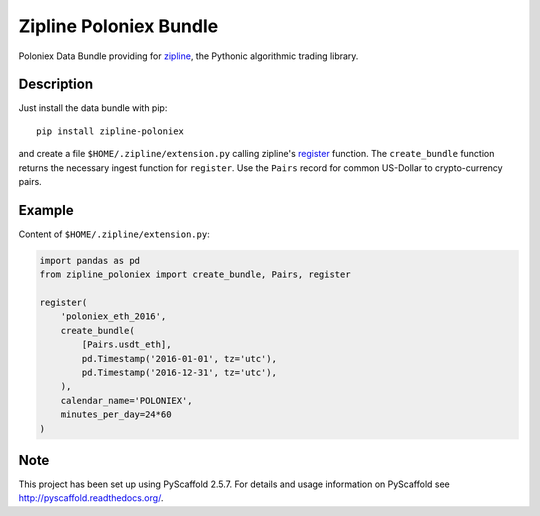 =======================
Zipline Poloniex Bundle
=======================

Poloniex Data Bundle providing for zipline_, the Pythonic algorithmic trading library.


Description
===========

Just install the data bundle with pip::

    pip install zipline-poloniex

and create a file ``$HOME/.zipline/extension.py`` calling zipline's register_ function.
The ``create_bundle`` function returns the necessary ingest function for ``register``.
Use the ``Pairs`` record for common US-Dollar to crypto-currency pairs.


Example
=======

Content of ``$HOME/.zipline/extension.py``:

.. code:: python

    import pandas as pd
    from zipline_poloniex import create_bundle, Pairs, register

    register(
        'poloniex_eth_2016',
        create_bundle(
            [Pairs.usdt_eth],
            pd.Timestamp('2016-01-01', tz='utc'),
            pd.Timestamp('2016-12-31', tz='utc'),
        ),
        calendar_name='POLONIEX',
        minutes_per_day=24*60
    )


Note
====

This project has been set up using PyScaffold 2.5.7. For details and usage
information on PyScaffold see http://pyscaffold.readthedocs.org/.

.. _register: http://www.zipline.io/appendix.html?highlight=register#zipline.data.bundles.register
.. _zipline: http://www.zipline.io/